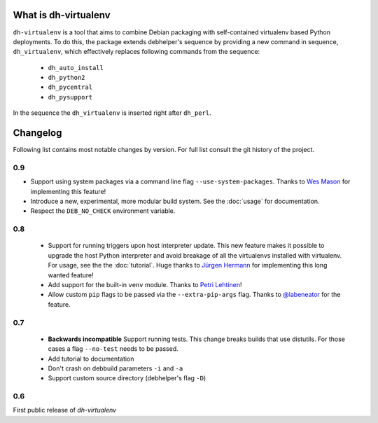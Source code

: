 =======================
 What is dh-virtualenv
=======================

``dh-virtualenv`` is a tool that aims to combine Debian packaging with
self-contained virtualenv based Python deployments. To do this, the
package extends debhelper's sequence by providing a new command in sequence,
``dh_virtualenv``, which effectively replaces following commands
from the sequence:

 * ``dh_auto_install``
 * ``dh_python2``
 * ``dh_pycentral``
 * ``dh_pysupport``

In the sequence the ``dh_virtualenv`` is inserted right after
``dh_perl``.


===========
 Changelog
===========

Following list contains most notable changes by version. For full list
consult the git history of the project.

0.9
===

* Support using system packages via a command line flag
  ``--use-system-packages``. Thanks to `Wes Mason
  <https://github.com/1stvamp>`_ for implementing this feature!
* Introduce a new, experimental, more modular build system. See the
  :doc:`usage` for documentation.
* Respect the ``DEB_NO_CHECK`` environment variable.

0.8
===

 * Support for running triggers upon host interpreter update. This new
   feature makes it possible to upgrade the host Python interpreter
   and avoid breakage of all the virtualenvs installed with
   virtualenv. For usage, see the the :doc:`tutorial`. Huge thanks to
   `Jürgen Hermann <https://github.com/jhermann>`_ for implementing
   this long wanted feature!
 * Add support for the built-in ``venv`` module. Thanks to `Petri
   Lehtinen <https://github.com/akheron>`_!
 * Allow custom ``pip`` flags to be passed via the
   ``--extra-pip-args`` flag. Thanks to `@labeneator
   <https://github.com/labeneator>`_ for the feature.

0.7
===

 * **Backwards incompatible** Support running tests. This change
   breaks builds that use distutils. For those cases a flag
   ``--no-test`` needs to be passed.
 * Add tutorial to documentation
 * Don't crash on debbuild parameters ``-i`` and ``-a``
 * Support custom source directory (debhelper's flag ``-D``)

0.6
===

First public release of *dh-virtualenv*
